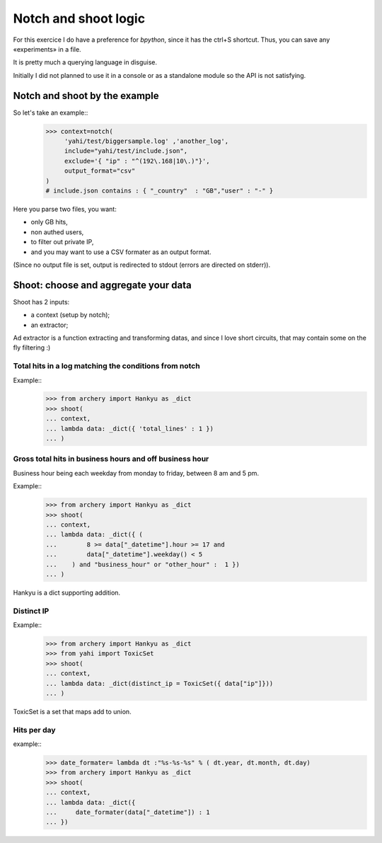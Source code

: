 Notch and shoot logic
*********************

For this exercice I do have a preference for *bpython*, since it has the ctrl+S shortcut.  Thus, you can save any «experiments» in a file. 

It is pretty much a querying language in disguise. 

Initially I did not planned to use it in a console or as a standalone module
so the API is not satisfying. 

Notch and shoot by the example
==============================

So let's take an example::
    >>> context=notch( 
         'yahi/test/biggersample.log' ,'another_log', 
         include="yahi/test/include.json",
         exclude='{ "ip" : "^(192\.168|10\.)"}', 
         output_format="csv"
    )
    # include.json contains : { "_country"  : "GB","user" : "-" }

Here you parse two files, you want: 

- only GB hits,
- non authed users,
- to filter out private IP, 
- and you may want to use a CSV formater as an output format.

(Since no output file is set, output is redirected to stdout (errors are directed 
on stderr)). 


Shoot: choose and aggregate your data
=====================================

Shoot has 2 inputs:

- a context (setup by notch);
- an extractor;

Ad extractor is a function extracting and transforming datas, and since I love
short circuits, that may contain some on the fly filtering :) 

Total hits in a log matching the conditions from notch
------------------------------------------------------

Example::
    >>> from archery import Hankyu as _dict
    >>> shoot( 
    ... context,
    ... lambda data: _dict({ 'total_lines' : 1 }) 
    ... )


Gross total hits in business hours and off business hour
--------------------------------------------------------

Business hour being each weekday from monday to friday, between 8 am and 5 pm.

Example::
    >>> from archery import Hankyu as _dict
    >>> shoot( 
    ... context,
    ... lambda data: _dict({ ( 
    ...        8 >= data["_datetime"].hour >= 17 and 
    ...        data["_datetime"].weekday() < 5 
    ...    ) and "business_hour" or "other_hour" :  1 }) 
    ... )

Hankyu is a dict supporting addition.

Distinct IP
-----------


Example::
    >>> from archery import Hankyu as _dict
    >>> from yahi import ToxicSet
    >>> shoot( 
    ... context,
    ... lambda data: _dict(distinct_ip = ToxicSet({ data["ip"]}))
    ... )

ToxicSet is a set that maps add to union.

Hits per day
------------
example:: 
    >>> date_formater= lambda dt :"%s-%s-%s" % ( dt.year, dt.month, dt.day)
    >>> from archery import Hankyu as _dict
    >>> shoot( 
    ... context,
    ... lambda data: _dict({ 
    ...     date_formater(data["_datetime"]) : 1 
    ... })




































